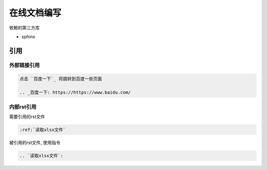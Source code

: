******************************
在线文档编写
******************************

依赖的第三方库

* sphinx

引用
=============================

外部链接引用
-----------------------------

.. code-block:: rst

    点击 `百度一下`_ 将跳转到百度一些页面

    .. _百度一下: https://https://www.baidu.com/

内部rst引用
-------------------------------

需要引用的rst文件

.. code-block:: rst

   :ref:`读取xlsx文件`

被引用的rst文件, 使用指令

.. code-block:: rst

   .. `读取xlsx文件`:

